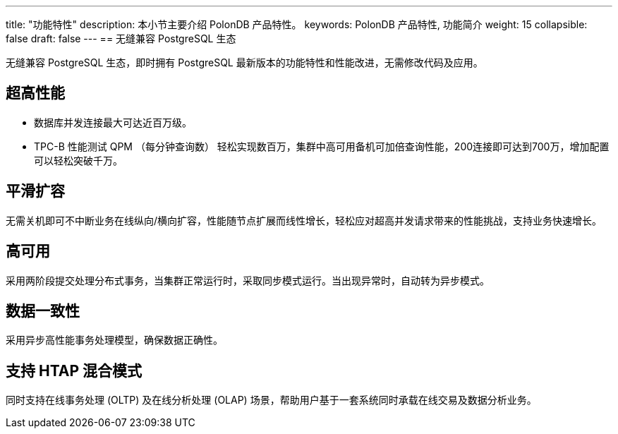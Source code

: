 ---
title: "功能特性"
description: 本小节主要介绍 PolonDB 产品特性。 
keywords: PolonDB 产品特性, 功能简介 
weight: 15
collapsible: false
draft: false
---
== 无缝兼容 PostgreSQL 生态

无缝兼容 PostgreSQL 生态，即时拥有 PostgreSQL 最新版本的功能特性和性能改进，无需修改代码及应用。

== 超高性能

* 数据库并发连接最大可达近百万级。
* TPC-B 性能测试 QPM （每分钟查询数） 轻松实现数百万，集群中高可用备机可加倍查询性能，200连接即可达到700万，增加配置可以轻松突破千万。

== 平滑扩容

无需关机即可不中断业务在线纵向/横向扩容，性能随节点扩展而线性增长，轻松应对超高并发请求带来的性能挑战，支持业务快速增长。

== 高可用

采用两阶段提交处理分布式事务，当集群正常运行时，采取同步模式运行。当出现异常时，自动转为异步模式。

== 数据一致性

采用异步高性能事务处理模型，确保数据正确性。

== 支持 HTAP 混合模式

同时支持在线事务处理 (OLTP) 及在线分析处理 (OLAP) 场景，帮助用户基于一套系统同时承载在线交易及数据分析业务。
